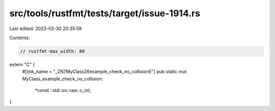 src/tools/rustfmt/tests/target/issue-1914.rs
============================================

Last edited: 2023-03-30 20:35:59

Contents:

.. code-block:: rs

    // rustfmt-max_width: 80

extern "C" {
    #[link_name = "_ZN7MyClass26example_check_no_collisionE"]
    pub static mut MyClass_example_check_no_collision:
        *const ::std::os::raw::c_int;
}



